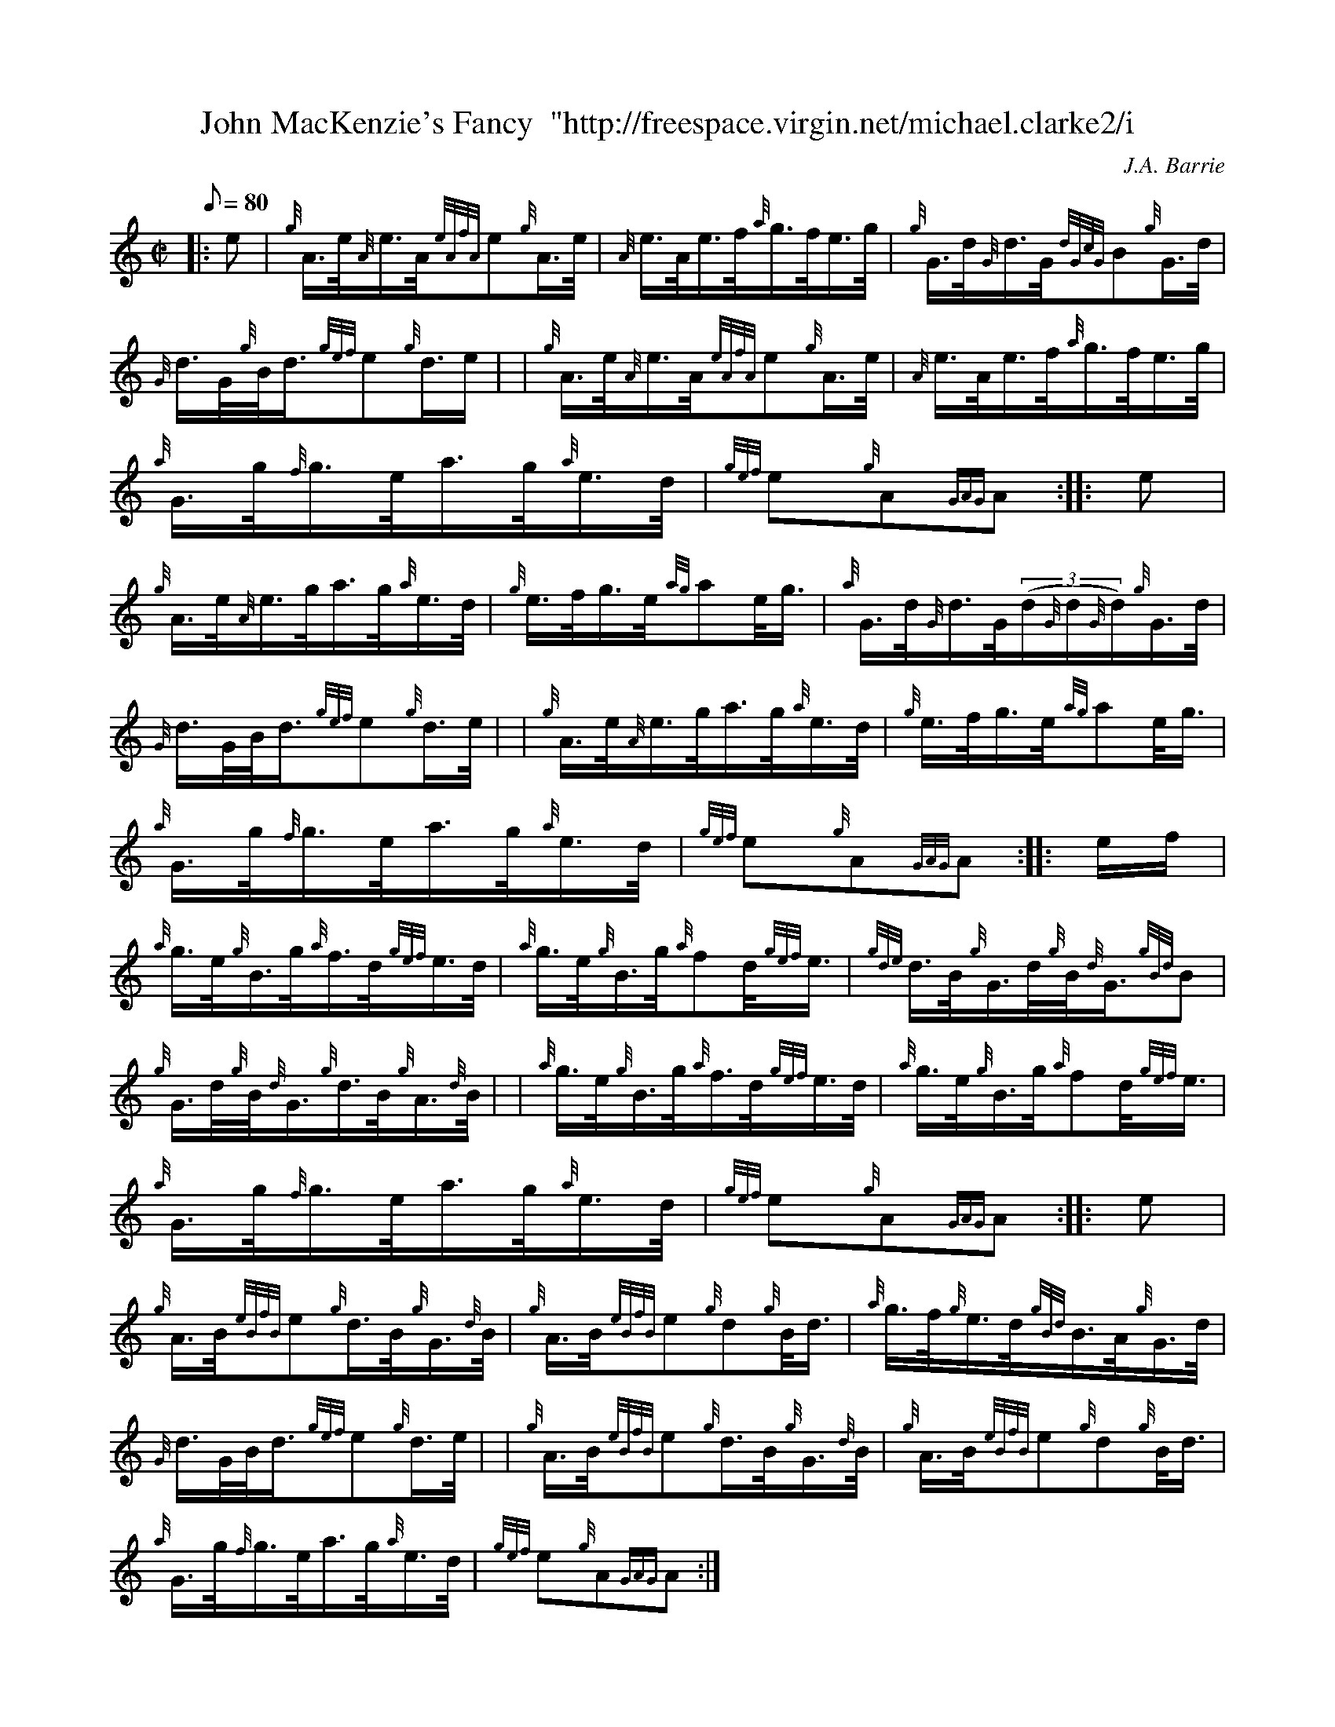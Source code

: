 X: 1
T:John MacKenzie's Fancy  "http://freespace.virgin.net/michael.clarke2/i
M:C|
L:1/8
Q:80
C:J.A. Barrie
S:Hornpipe
K:HP
|: e|
{g}A3/4e/4{A}e3/4A/4{eAfA}e{g}A3/4e/4|
{A}e3/4A/4e3/4f/4{a}g3/4f/4e3/4g/4|
{g}G3/4d/4{G}d3/4G/4{dGcG}B{g}G3/4d/4|  !
{G}d3/4G/4{g}B/4d3/4{gef}e{g}d3/4e/2| |
{g}A3/4e/4{A}e3/4A/4{eAfA}e{g}A3/4e/4|
{A}e3/4A/4e3/4f/4{a}g3/4f/4e3/4g/4|  !
{a}G3/4g/4{f}g3/4e/4a3/4g/4{a}e3/4d/4|
{gef}e{g}A{GAG}A:| |:
e|  !
{g}A3/4e/4{A}e3/4g/4a3/4g/4{a}e3/4d/4|
{g}e3/4f/4g3/4e/4{ag}ae/4g3/4|
{a}G3/4d/4{G}d3/4G/4((3d/2{G}d/2{G}d/2){g}G3/4d/4|  !
{G}d3/4G/4B/4d3/4{gef}e{g}d3/4e/4| |
{g}A3/4e/4{A}e3/4g/4a3/4g/4{a}e3/4d/4|
{g}e3/4f/4g3/4e/4{ag}ae/4g3/4|  !
{a}G3/4g/4{f}g3/4e/4a3/4g/4{a}e3/4d/4|
{gef}e{g}A{GAG}A:| |:
e/2f/2|  !
{a}g3/4e/4{g}B3/4g/4{a}f3/4d/4{gef}e3/4d/4|
{a}g3/4e/4{g}B3/4g/4{a}fd/4{gef}e3/4|
{gde}d3/4B/4{g}G3/4d/4{g}B/4{d}G3/4{gBd}B|  !
{g}G3/4d/4{g}B/4{d}G3/4{g}d3/4B/4{g}A3/4{d}B/4| |
{a}g3/4e/4{g}B3/4g/4{a}f3/4d/4{gef}e3/4d/4|
{a}g3/4e/4{g}B3/4g/4{a}fd/4{gef}e3/4|  !
{a}G3/4g/4{f}g3/4e/4a3/4g/4{a}e3/4d/4|
{gef}e{g}A{GAG}A:| |:
e|  !
{g}A3/4B/4{eBfB}e{g}d3/4B/4{g}G3/4{d}B/4|
{g}A3/4B/4{eBfB}e{g}d{g}B/4d3/4|
{a}g3/4f/4{g}e3/4d/4{gBd}B3/4A/4{g}G3/4d/4|  !
{G}d3/4G/4B/4d3/4{gef}e{g}d3/4e/4| |
{g}A3/4B/4{eBfB}e{g}d3/4B/4{g}G3/4{d}B/4|
{g}A3/4B/4{eBfB}e{g}d{g}B/4d3/4|  !
{a}G3/4g/4{f}g3/4e/4a3/4g/4{a}e3/4d/4|
{gef}e{g}A{GAG}A:|
